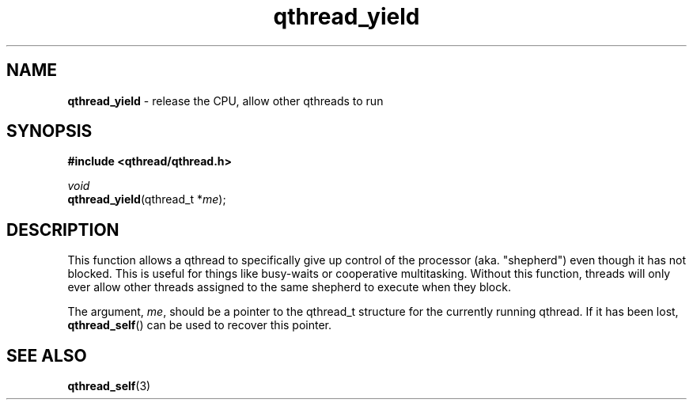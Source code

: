 .TH qthread_yield 3 "NOVEMBER 2006" libqthread "libqthread"
.SH NAME
\fBqthread_yield\fR \- release the CPU, allow other qthreads to run
.SH SYNOPSIS
.B #include <qthread/qthread.h>

.I void
.br
\fBqthread_yield\fR(qthread_t *\fIme\fR);
.SH DESCRIPTION
This function allows a qthread to specifically give up control of the processor
(aka. "shepherd") even though it has not blocked. This is useful for things
like busy-waits or cooperative multitasking. Without this function, threads
will only ever allow other threads assigned to the same shepherd to execute
when they block.
.PP
The argument, \fIme\fR, should be a pointer to the qthread_t structure for the
currently running qthread. If it has been lost, \fBqthread_self\fR() can be
used to recover this pointer.
.SH "SEE ALSO"
.BR qthread_self (3)
